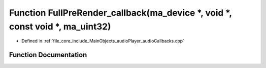 .. _exhale_function_audio_callbacks_8cpp_1a1ed2dfba5eeffc302e4639bd95443901:

Function FullPreRender_callback(ma_device \*, void \*, const void \*, ma_uint32)
================================================================================

- Defined in :ref:`file_core_include_MainObjects_audioPlayer_audioCallbacks.cpp`


Function Documentation
----------------------


.. doxygenfunction:: FullPreRender_callback(ma_device *, void *, const void *, ma_uint32)
   :project: Project_DJ_Engine
